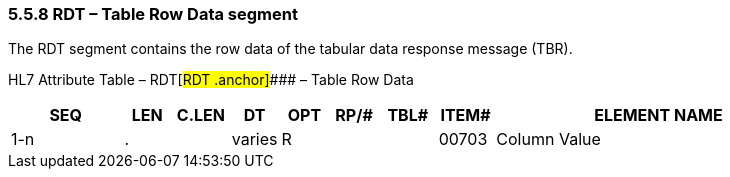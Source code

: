 === 5.5.8 RDT – Table Row Data segment

The RDT segment contains the row data of the tabular data response message (TBR).

HL7 Attribute Table – RDT[#RDT .anchor]#### – Table Row Data

[width="100%",cols="14%,6%,7%,6%,6%,6%,7%,7%,41%",options="header",]
|===
|SEQ |LEN |C.LEN |DT |OPT |RP/# |TBL# |ITEM# |ELEMENT NAME
|1-n |. | |varies |R | | |00703 |Column Value
|===

